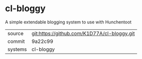 * cl-bloggy

A simple extendable blogging system to use with Hunchentoot

|---------+-------------------------------------------|
| source  | git:https://github.com/K1D77A/cl-bloggy.git   |
| commit  | 9a22c99  |
| systems | cl-bloggy |
|---------+-------------------------------------------|

